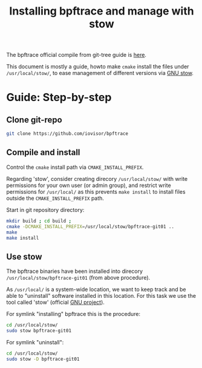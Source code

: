 # -*- fill-column: 76; -*-
#+Title: Installing bpftrace and manage with stow
#+OPTIONS: ^:nil

The bpftrace official compile from git-tree guide is [[https://github.com/iovisor/bpftrace/blob/master/INSTALL.md#generic-build-process][here]].

This document is mostly a guide, howto make =cmake= install the files under
=/usr/local/stow/=, to ease management of different versions via [[https://www.gnu.org/software/stow/][GNU stow]].

* Guide: Step-by-step

** Clone git-repo

#+begin_src sh
git clone https://github.com/iovisor/bpftrace
#+end_src

** Compile and install

Control the =cmake= install path via =CMAKE_INSTALL_PREFIX=.

Regarding 'stow', consider creating direcory =/usr/local/stow/= with write
permissions for your own user (or admin group), and restrict write
permissions for =/usr/local/= as this prevents =make install= to install
files outside the =CMAKE_INSTALL_PREFIX= path.

Start in git repository directory:

#+begin_src sh
mkdir build ; cd build ;
cmake -DCMAKE_INSTALL_PREFIX=/usr/local/stow/bpftrace-git01 ..
make
make install
#+end_src

** Use stow

The bpftrace binaries have been installed into direcory
=/usr/local/stow/bpftrace-git01= (from above procedure).

As =/usr/local/= is a system-wide location, we want to keep track and be
able to "uninstall" software installed in this location. For this task we
use the tool called 'stow' (official [[https://www.gnu.org/software/stow/][GNU project]]).

For symlink "installing" bpftrace this is the procedure:
#+begin_src sh
cd /usr/local/stow/
sudo stow bpftrace-git01
#+end_src

For symlink "uninstall":
#+begin_src sh
cd /usr/local/stow/
sudo stow -D bpftrace-git01
#+end_src

